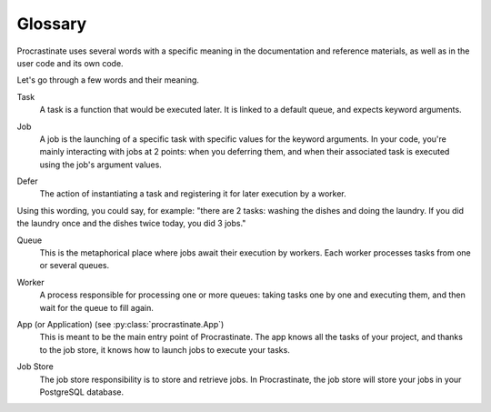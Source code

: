 Glossary
========

Procrastinate uses several words with a specific meaning in the documentation and
reference materials, as well as in the user code and its own code.

Let's go through a few words and their meaning.

.. _glossary_task:

Task
    A task is a function that would be executed later. It is linked
    to a default queue, and expects keyword arguments.

.. _glossary_job:

Job
    A job is the launching of a specific task with specific values for the
    keyword arguments. In your code, you're mainly interacting with jobs at
    2 points: when you deferring them, and when their associated
    task is executed using the job's argument values.

.. _glossary_defer:

Defer
    The action of instantiating a task and registering it for later execution by a
    worker.

Using this wording, you could say, for example: "there are 2 tasks: washing the
dishes and doing the laundry. If you did the laundry once and the dishes twice
today, you did 3 jobs."

.. _glossary_queue:

Queue
    This is the metaphorical place where jobs await their execution by workers.
    Each worker processes tasks from one or several queues.

.. _glossary_worker:

Worker
    A process responsible for processing one or more queues: taking tasks one
    by one and executing them, and then wait for the queue to fill again.

.. _glossary_app:

App (or Application) (see :py:class:`procrastinate.App`)
    This is meant to be the main entry point of Procrastinate. The app knows
    all the tasks of your project, and thanks to the job store, it knows how
    to launch jobs to execute your tasks.

.. _glossary_job_store:

Job Store
    The job store responsibility is to store and retrieve jobs. In Procrastinate, the
    job store will store your jobs in your PostgreSQL database.
